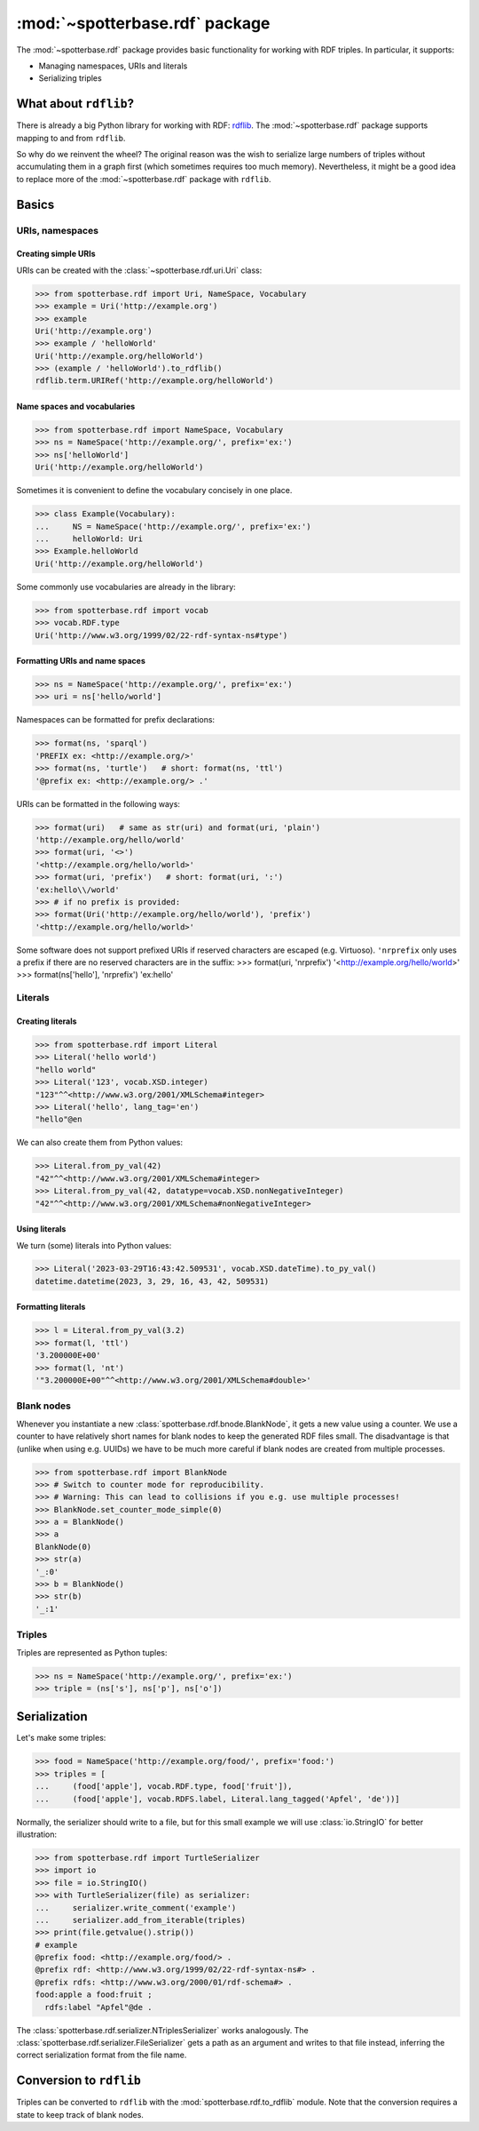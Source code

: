:mod:`~spotterbase.rdf` package
===============================

The :mod:`~spotterbase.rdf` package provides basic functionality for working with RDF triples.
In particular, it supports:

* Managing namespaces, URIs and literals
* Serializing triples


What about ``rdflib``?
----------------------

There is already a big Python library for working with RDF: `rdflib <https://rdflib.readthedocs.io/en/stable/index.html>`_.
The :mod:`~spotterbase.rdf` package supports mapping to and from ``rdflib``.

So why do we reinvent the wheel?
The original reason was the wish to serialize large numbers of triples without accumulating them in a graph first (which sometimes requires too much memory).
Nevertheless, it might be a good idea to replace more of the :mod:`~spotterbase.rdf` package with ``rdflib``.


Basics
------

URIs, namespaces
^^^^^^^^^^^^^^^^

Creating simple URIs
""""""""""""""""""""

URIs can be created with the :class:`~spotterbase.rdf.uri.Uri` class:

>>> from spotterbase.rdf import Uri, NameSpace, Vocabulary
>>> example = Uri('http://example.org')
>>> example
Uri('http://example.org')
>>> example / 'helloWorld'
Uri('http://example.org/helloWorld')
>>> (example / 'helloWorld').to_rdflib()
rdflib.term.URIRef('http://example.org/helloWorld')

Name spaces and vocabularies
""""""""""""""""""""""""""""

>>> from spotterbase.rdf import NameSpace, Vocabulary
>>> ns = NameSpace('http://example.org/', prefix='ex:')
>>> ns['helloWorld']
Uri('http://example.org/helloWorld')

Sometimes it is convenient to define the vocabulary concisely in one place.

>>> class Example(Vocabulary):
...     NS = NameSpace('http://example.org/', prefix='ex:')
...     helloWorld: Uri
>>> Example.helloWorld
Uri('http://example.org/helloWorld')

Some commonly use vocabularies are already in the library:

>>> from spotterbase.rdf import vocab
>>> vocab.RDF.type
Uri('http://www.w3.org/1999/02/22-rdf-syntax-ns#type')

Formatting URIs and name spaces
"""""""""""""""""""""""""""""""

>>> ns = NameSpace('http://example.org/', prefix='ex:')
>>> uri = ns['hello/world']

Namespaces can be formatted for prefix declarations:

>>> format(ns, 'sparql')
'PREFIX ex: <http://example.org/>'
>>> format(ns, 'turtle')   # short: format(ns, 'ttl')
'@prefix ex: <http://example.org/> .'

URIs can be formatted in the following ways:

>>> format(uri)   # same as str(uri) and format(uri, 'plain')
'http://example.org/hello/world'
>>> format(uri, '<>')
'<http://example.org/hello/world>'
>>> format(uri, 'prefix')   # short: format(uri, ':')
'ex:hello\\/world'
>>> # if no prefix is provided:
>>> format(Uri('http://example.org/hello/world'), 'prefix')
'<http://example.org/hello/world>'

Some software does not support prefixed URIs if reserved characters are escaped (e.g. Virtuoso).
``'nrprefix`` only uses a prefix if there are no reserved characters are in the suffix:
>>> format(uri, 'nrprefix')
'<http://example.org/hello/world>'
>>> format(ns['hello'], 'nrprefix')
'ex:hello'


Literals
^^^^^^^^

Creating literals
"""""""""""""""""

>>> from spotterbase.rdf import Literal
>>> Literal('hello world')
"hello world"
>>> Literal('123', vocab.XSD.integer)
"123"^^<http://www.w3.org/2001/XMLSchema#integer>
>>> Literal('hello', lang_tag='en')
"hello"@en

We can also create them from Python values:

>>> Literal.from_py_val(42)
"42"^^<http://www.w3.org/2001/XMLSchema#integer>
>>> Literal.from_py_val(42, datatype=vocab.XSD.nonNegativeInteger)
"42"^^<http://www.w3.org/2001/XMLSchema#nonNegativeInteger>


Using literals
""""""""""""""

We turn (some) literals into Python values:

>>> Literal('2023-03-29T16:43:42.509531', vocab.XSD.dateTime).to_py_val()
datetime.datetime(2023, 3, 29, 16, 43, 42, 509531)


Formatting literals
"""""""""""""""""""

>>> l = Literal.from_py_val(3.2)
>>> format(l, 'ttl')
'3.200000E+00'
>>> format(l, 'nt')
'"3.200000E+00"^^<http://www.w3.org/2001/XMLSchema#double>'


Blank nodes
^^^^^^^^^^^

Whenever you instantiate a new :class:`spotterbase.rdf.bnode.BlankNode`, it gets a new value using a counter.
We use a counter to have relatively short names for blank nodes to keep the generated RDF files small.
The disadvantage is that (unlike when using e.g. UUIDs) we have to be much more careful if blank nodes
are created from multiple processes.

>>> from spotterbase.rdf import BlankNode
>>> # Switch to counter mode for reproducibility.
>>> # Warning: This can lead to collisions if you e.g. use multiple processes!
>>> BlankNode.set_counter_mode_simple(0)
>>> a = BlankNode()
>>> a
BlankNode(0)
>>> str(a)
'_:0'
>>> b = BlankNode()
>>> str(b)
'_:1'


Triples
^^^^^^^

Triples are represented as Python tuples:

>>> ns = NameSpace('http://example.org/', prefix='ex:')
>>> triple = (ns['s'], ns['p'], ns['o'])


Serialization
-------------

Let's make some triples:

>>> food = NameSpace('http://example.org/food/', prefix='food:')
>>> triples = [
...     (food['apple'], vocab.RDF.type, food['fruit']),
...     (food['apple'], vocab.RDFS.label, Literal.lang_tagged('Apfel', 'de'))]

Normally, the serializer should write to a file,
but for this small example we will use :class:`io.StringIO` for better illustration:

>>> from spotterbase.rdf import TurtleSerializer
>>> import io
>>> file = io.StringIO()
>>> with TurtleSerializer(file) as serializer:
...     serializer.write_comment('example')
...     serializer.add_from_iterable(triples)
>>> print(file.getvalue().strip())
# example
@prefix food: <http://example.org/food/> .
@prefix rdf: <http://www.w3.org/1999/02/22-rdf-syntax-ns#> .
@prefix rdfs: <http://www.w3.org/2000/01/rdf-schema#> .
food:apple a food:fruit ;
  rdfs:label "Apfel"@de .

The :class:`spotterbase.rdf.serializer.NTriplesSerializer` works analogously.
The :class:`spotterbase.rdf.serializer.FileSerializer` gets a path as an argument
and writes to that file instead, inferring the correct serialization format from the file name.


Conversion to ``rdflib``
------------------------

Triples can be converted to ``rdflib`` with the :mod:`spotterbase.rdf.to_rdflib` module.
Note that the conversion requires a state to keep track of blank nodes.

